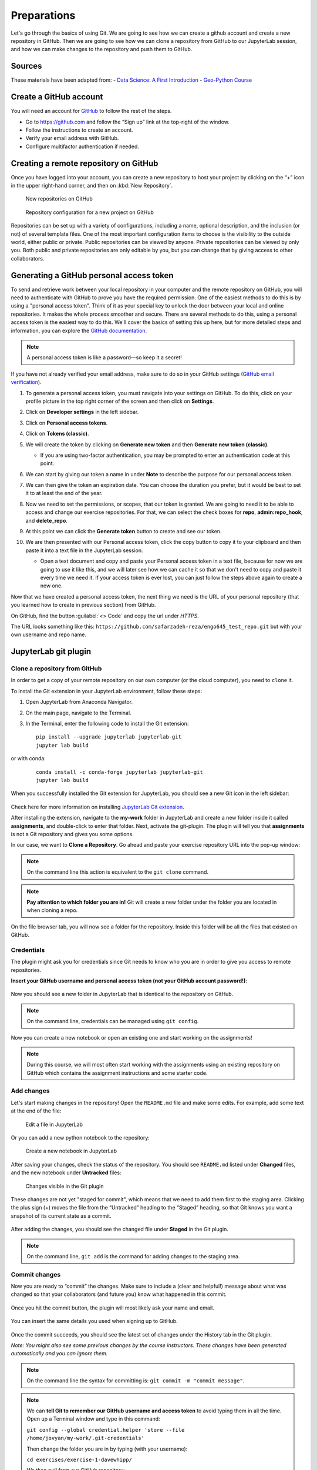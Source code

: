 Preparations
===================================================

.. create github account
.. JupyterLab git plugin
.. Git from the command line
.. Using Classroom for Github


Let's go through the basics of using Git. We are going to see how we can create a github account and create a new repository in GitHub.
Then we are going to see how we can clone a repository from GitHub to our JupyterLab session, and how we can make changes to the repository and push them to GitHub.



Sources
-------

These materials have been adapted from:
- `Data Science: A First Introduction <https://datasciencebook.ca/version-control.html>`__
- `Geo-Python Course <https://geo-python-site.readthedocs.io/en/latest/lessons/L2/git-basics.html>`__



Create a GitHub account
-----------------------

You will need an account for `GitHub <https://github.com/>`__ to follow the rest of the steps.

- Go to `https://github.com <https://github.com/>`__ and follow the “Sign up” link at the top-right of the window.
- Follow the instructions to create an account.
- Verify your email address with GitHub.
- Configure multifactor authentication if needed.



Creating a remote repository on GitHub
--------------------------------------

Once you have logged into your account, you can create a new repository to host your project by clicking on the “+” icon in the upper right-hand corner, and then on :kbd:`New Repository`.

.. figure:: img/github_01.png
    
    New repositories on GitHub 


.. figure:: img/github_02.png
    
    Repository configuration for a new project on GitHub 


Repositories can be set up with a variety of configurations, including a name, optional description, and the inclusion (or not) of several template files. 
One of the most important configuration items to choose is the visibility to the outside world, either public or private. 
Public repositories can be viewed by anyone. Private repositories can be viewed by only you. 
Both public and private repositories are only editable by you, but you can change that by giving access to other collaborators.



Generating a GitHub personal access token
-----------------------------------------

To send and retrieve work between your local repository in your computer and the remote repository on GitHub, 
you will need to authenticate with GitHub to prove you have the required permission. 
One of the easiest methods to do this is by using a "personal access token". 
Think of it as your special key to unlock the door between your local and online repositories. It makes the whole process smoother and secure.
There are several methods to do this, using a personal access token is the easiest way to do this.
We'll cover the basics of setting this up here, but for more detailed steps and information, you can explore the `GitHub documentation <https://docs.github.com/en/github/authenticating-to-github/keeping-your-account-and-data-secure/creating-a-personal-access-token>`__.

.. note::

    A personal access token is like a password—so keep it a secret!


If you have not already verified your email address, make sure to do so in your GitHub settings (`GitHub email verification <https://docs.github.com/en/get-started/signing-up-for-github/verifying-your-email-address>`__). 

#. To generate a personal access token, you must navigate into your settings on GitHub. To do this, click on your profile picture in the top right corner of the screen and then click on **Settings**.
#. Click on **Developer settings** in the left sidebar.
#. Click on **Personal access tokens**.
#. Click on **Tokens (classic)**.
#. We will create the token by clicking on **Generate new token** and then **Generate new token (classic)**.

   - If you are using two-factor authentication, you may be prompted to enter an authentication code at this point.
 
#. We can start by giving our token a name in under **Note** to describe the purpose for our personal access token.

#. We can then give the token an expiration date. You can choose the duration you prefer, but it would be best to set it to at least the end of the year.

   .. image:: img/access_token_01.png
      :width: 700
      

#. Now we need to set the permissions, or scopes, that our token is granted. We are going to need it to be able to access and change our exercise repositories. For that, we can select the check boxes for **repo**, **admin:repo_hook**, and **delete_repo**.


   .. image:: img/access_token_02.png
      :width: 600


#. At this point we can click the **Generate token** button to create and see our token.

#. We are then presented with our Personal access token, click the copy button to copy it to your clipboard and then paste it into a text file in the JupyterLab session.

   - Open a text document and copy and paste your Personal access token in a text file, because for now we are going to use it like this, and we will later see how we can cache it so that we don't need to copy and paste it every time we need it. If your access token is ever lost, you can just follow the steps above again to create a new one.

   .. image:: img/access_token_03.png
      :width: 600

Now that we have created a personal access token, the next thing we need is the URL of your personal repository (that you learned how to create in previous section) from GitHub. 

On GitHub, find the button :guilabel:`<> Code` and copy the url under *HTTPS*.

The URL looks something like this:
``https://github.com/safarzadeh-reza/engo645_test_repo.git`` but with your own username and repo name.

.. figure:: img/access_token_04.png



JupyterLab git plugin
---------------------

Clone a repository from GitHub
~~~~~~~~~~~~~~~~~~~~~~~~~~~~~~

In order to get a copy of your remote repository on our own computer (or the cloud computer), you need to ``clone`` it.

To install the Git extension in your JupyterLab environment, follow these steps:

1. Open JupyterLab from Anaconda Navigator.
2. On the main page, navigate to the Terminal.
3. In the Terminal, enter the following code to install the Git extension:
   
   ::
   
      pip install --upgrade jupyterlab jupyterlab-git
      jupyter lab build


or with conda:


   ::
   
      conda install -c conda-forge jupyterlab jupyterlab-git
      jupyter lab build


When you successfully installed the Git extension for JupyterLab, you should see a new Git icon in the left sidebar:


.. figure:: img/jupyter_git_02.png
    :width: 700


Check here for more information on installing `JupyterLab Git extension <https://github.com/jupyterlab/jupyterlab-git>`__.

After installing the extension, navigate to the **my-work** folder in JupyterLab and create a new folder inside it called **assignments**, and double-click to enter that folder. 
Next, activate the git-plugin. The plugin will tell you that **assignments** is not a Git repository and gives you some options.

In our case, we want to **Clone a Repository**. Go ahead and paste your exercise repository URL into the pop-up window:

.. figure:: img/clone-notebooks.png


.. note::
    
    On the command line this action is equivalent to the ``git clone`` command.


.. note::

    **Pay attention to which folder you are in!** Git will create a new folder under the folder you
    are located in when cloning a repo.

On the file browser tab, you will now see a folder for the repository. Inside this folder will be all the files that existed on GitHub.

.. figure:: img/jupyter_git_03.png
    :width: 700


Credentials
~~~~~~~~~~~

The plugin might ask you for credentials since Git needs to know who you are in order to give you access to remote repositories.

**Insert your GitHub username and personal access token (not your GitHub account password!)**:

.. figure:: img/git-plugin-credentials.png

Now you should see a new folder in JupyterLab that is identical to the repository on GitHub.


.. note::
    
    On the command line, credentials can be managed using ``git config``.


Now you can create a new notebook or open an existing one and start working on the assignments!

.. note::

    During this course, we will most often start working with the assignments using an existing repository on GitHub which contains the assignment instructions and some starter code.



Add changes
~~~~~~~~~~~

Let's start making changes in the repository! Open the ``README.md`` file and make some edits. For example, add some text at the end of the file:

.. figure:: img/jupyter_git_05.png
    :width: 700

    Edit a file in JupyterLab

Or you can add a new python notebook to the repository:

.. figure:: img/jupyter_git_04.png
    :width: 700

    Create a new notebook in JupyterLab

After saving your changes, check the status of the repository. You should see ``README.md`` listed under **Changed** files, and the new notebook under **Untracked** files:

.. figure:: img/jupyter_git_06.png
    :width: 600

    Changes visible in the Git plugin

These changes are not yet "staged for commit", which means that we need to add them first to the staging area. 
Clicking the plus sign (+) moves the file from the “Untracked” heading to the “Staged” heading, so that Git knows you want a snapshot of its current state as a commit.


.. figure:: img/jupyter_git_07.png
    :width: 700

After adding the changes, you should see the changed file under **Staged** in the Git plugin.


.. note::
    
    On the command line, ``git add`` is the command for adding changes to the staging area.



Commit changes
~~~~~~~~~~~~~~

Now you are ready to “commit” the changes. 
Make sure to include a (clear and helpful!) message about what was changed so that your collaborators (and future you) know what happened in this commit.



.. figure:: img/jupyter_git_08.png


Once you hit the commit button, the plugin will most likely ask your name and email.

.. figure:: img/git-commit-credentials.png

You can insert the same details you used when signing up to GitHub.

.. figure:: img/git-plugin-commit-ok.png

Once the commit succeeds, you should see the latest set of changes under the History tab in the Git plugin.

*Note: You might also see some previous changes by the course instructors. These changes have been generated automatically and you can ignore them.*


.. note::
    
    On the command line the syntax for committing is: ``git commit -m "commit message"``.


.. note::

    We can **tell Git to remember our GitHub username and access token** to avoid typing them in all the time. Open up a Terminal window and type in this command:

    ``git config --global credential.helper 'store --file /home/jovyan/my-work/.git-credentials'``

    Then change the folder you are in by typing (with your username):

    ``cd exercises/exercise-1-davewhipp/``

    We then pull from our GitHub repository:

    ``git pull``

    Type your username, press enter, and go to the text file with your access token, copy it, and paste into your terminal with :kbd:`ctrl` + :kbd:`v` and press :kbd:`Enter`. 
    Then your username and access token should be stored and you can pull and push to and from GitHub without having to type your access token every time.


Push changes to GitHub
~~~~~~~~~~~~~~~~~~~~~~

Next, we want to synchronize our local changes with the remote repository on GitHub.

.. figure:: img/jupyter_git_09.png

    Buttons for Pulling and Pushing changes between the local and remote repositories

First, it's good to use :code:`git pull` (button with arrow down) to double check for remote changes before contributing your own changes.

.. figure:: img/git-plugin-pull-ok.png

In this case, the repository is probably up-to-date and no new changes are downloaded. However, it is good practice to always use git pull before publishing your local changes in case someone made changes in the remote repository in the meanwhile!

Now we are ready to push the local changes to GitHub using :code:`git push` (button with arrow up):

.. figure:: img/git-plugin-push-ok.png

Now you should see the updates in GitHub! Go and have a look at your personal repository on the Github .

On the command line, ``git pull`` fetches and merges changes from the remote repository, and ``git pull`` publishes local changes.

That's all you need to know about Git for now :)


Git from the command line
-------------------------

There are many different ways of using Git, and you might want to try out using Git from the command line at some point.

Terminal
~~~~~~~~

.. note::
    You will need to know a couple of basic command line commands in order to use Git from the command line. Code Academy's `list of command line commands <https://www.codecademy.com/articles/command-line-commands>`__ provides
    a good overview of commonly used commands for navigating trough files on the command line. For using Git on the command line, you should at least be familiar with these commands:

    - ``ls`` - list contents of the current directory
    - ``ls -a`` - list contents of the current directory including hidden files
    - ``cd`` - change directory. For example, ``cd exercises``
    - ``cd ..`` - move one directory up


**Start a new Terminal session in JupyterLab** using the icon on the Launcher, or from *File* > *New* > *Terminal*.

**Check if you have git installed** by typing :code:`git --version` in the terminal window:

.. code-block:: bash

    git --version

Anything above version 2 is just fine.

.. note::

    You can paste text on the terminal using :code:`Ctrl + V` or :code:`Shift + Right Click --> paste`

Configuring Git credentials
~~~~~~~~~~~~~~~~~~~~~~~~~~~

Configure Git to remember your identity using the ``git config`` tools. You (hopefully) only need to do this once
if working on your own computer, or on a cloud computer with persistent storage on CSC notebooks.

.. code-block:: bash

    git config --global user.name "[firstname lastname]"
    git config --global user.email "[email@example.com]"


Basic commands
~~~~~~~~~~~~~~

The basic workflow of cloning a repository, adding changes to the staging area, committing and pushing the changes can be completed using these command line commands:

- ``git clone [url]`` - retrieve a repository from a remote location (often from GitHub)
- ``git status``- review the status of your repository (use this command often!)
- ``git add [file]`` - add files to the next commit (add files to the staging area)
- ``git commit -m "[descriptive message]"`` - commit staged files as a new snapshot
- ``git pull`` - bring the local branch up to date (fetch and merge changes from the remote)
- ``git push`` - transmit local branch commits to the remote repository

.. note::

    Remember to use ``git status`` often to check the status of our repository.

.. admonition:: Other useful Git commands

    Check out other commonly used git commands from `the GIT CHEAT SHEET <https://education.github.com/git-cheat-sheet-education.pdf>`__

.. admonition:: Remote repository

    Remote repositories are versions of your project that are hosted on a network location (such as GitHub).
    When we cloned the repository using ``git clone``, Git automatically started tracking the remote repository from where we cloned the project.
    You can use the ``git remote -v`` command to double check which remote your repository is tracking.

    **A common mistake during this course is that you have accidentally cloned the template repository in stead of your own/your teams repository.**

    `Read more about managing remotes <https://git-scm.com/book/en/v2/Git-Basics-Working-with-Remotes>`__.

.. admonition:: Main branch

    **Branches and branching** are powerful features in Git that allow maintaining parallel versions of the same project.
    During this course you don't need to worry too much about branches. However, it is good to understand that **we are working on the main branch of our repository**. For example, when using the ``git push`` command,
    the full syntax is ``git push origin main`` which means that we are pushing the changes to the main branch of the remote repository called origin. `Read more about git branches <https://git-scm.com/docs/git-branch>`__.



Summary
-------
After this lesson you should be able to do these steps in JupyterLab using git and the JupyterLab git-plugin:

1. `Clone a repository from GitHub`_
2. `Add changes`_
3. `Commit changes`_
4. `Push changes to GitHub`_

These steps can be completed either using the `JupyterLab git plugin`_ (we recommend this option for beginners) or using
`Git from the command line`_.